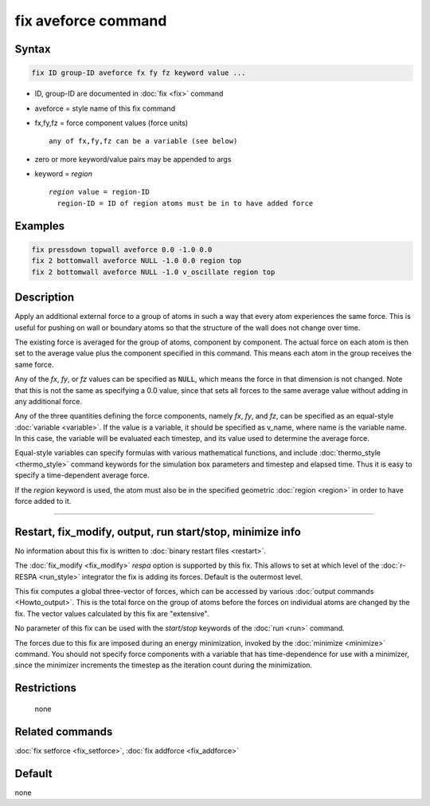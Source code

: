 .. index:: fix aveforce

fix aveforce command
====================

Syntax
""""""

.. code-block:: LAMMPS

   fix ID group-ID aveforce fx fy fz keyword value ...

* ID, group-ID are documented in :doc:`fix <fix>` command
* aveforce = style name of this fix command
* fx,fy,fz = force component values (force units)

  .. parsed-literal::

       any of fx,fy,fz can be a variable (see below)

* zero or more keyword/value pairs may be appended to args
* keyword = *region*

  .. parsed-literal::

       *region* value = region-ID
         region-ID = ID of region atoms must be in to have added force

Examples
""""""""

.. code-block:: LAMMPS

   fix pressdown topwall aveforce 0.0 -1.0 0.0
   fix 2 bottomwall aveforce NULL -1.0 0.0 region top
   fix 2 bottomwall aveforce NULL -1.0 v_oscillate region top

Description
"""""""""""

Apply an additional external force to a group of atoms in such a way
that every atom experiences the same force.  This is useful for
pushing on wall or boundary atoms so that the structure of the wall
does not change over time.

The existing force is averaged for the group of atoms, component by
component.  The actual force on each atom is then set to the average
value plus the component specified in this command.  This means each
atom in the group receives the same force.

Any of the *fx*, *fy*, or *fz* values can be specified as :code:`NULL`, which
means the force in that dimension is not changed.  Note that this is not the
same as specifying a 0.0 value, since that sets all forces to the same
average value without adding in any additional force.

Any of the three quantities defining the force components, namely *fx*, *fy*,
and *fz*, can be specified as an equal-style :doc:`variable <variable>`\ .
If the value is a variable, it should be specified as v_name, where
name is the variable name.  In this case, the variable will be
evaluated each timestep, and its value used to determine the average
force.

Equal-style variables can specify formulas with various mathematical
functions, and include :doc:`thermo_style <thermo_style>` command
keywords for the simulation box parameters and timestep and elapsed
time.  Thus it is easy to specify a time-dependent average force.

If the *region* keyword is used, the atom must also be in the
specified geometric :doc:`region <region>` in order to have force added
to it.

----------

Restart, fix_modify, output, run start/stop, minimize info
"""""""""""""""""""""""""""""""""""""""""""""""""""""""""""

No information about this fix is written to
:doc:`binary restart files <restart>`.

The :doc:`fix_modify <fix_modify>` *respa* option is supported by this
fix. This allows to set at which level of the :doc:`r-RESPA <run_style>`
integrator the fix is adding its forces. Default is the outermost level.

This fix computes a global three-vector of forces, which can be accessed
by various :doc:`output commands <Howto_output>`.  This is the total
force on the group of atoms before the forces on individual atoms are
changed by the fix.  The vector values calculated by this fix are "extensive".

No parameter of this fix can be used with the *start/stop* keywords of
the :doc:`run <run>` command.

The forces due to this fix are imposed during an energy minimization,
invoked by the :doc:`minimize <minimize>` command.  You should not
specify force components with a variable that has time-dependence for
use with a minimizer, since the minimizer increments the timestep as
the iteration count during the minimization.

Restrictions
""""""""""""
 none

Related commands
""""""""""""""""

:doc:`fix setforce <fix_setforce>`, :doc:`fix addforce <fix_addforce>`

Default
"""""""

none
